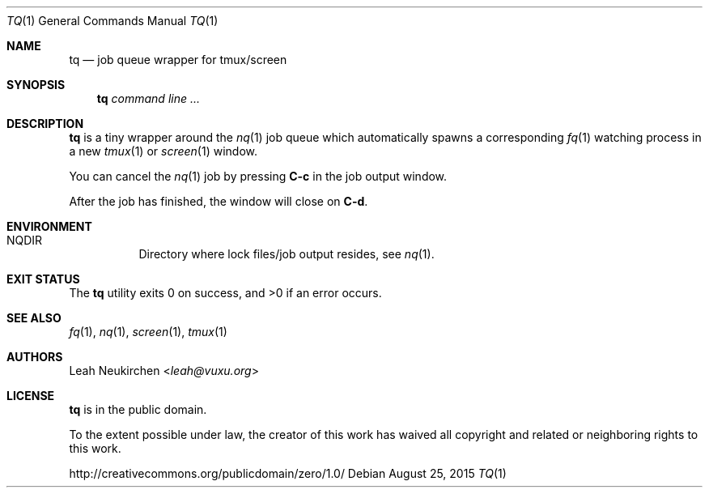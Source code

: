 .Dd August 25, 2015
.Dt TQ 1
.Os
.Sh NAME
.Nm tq
.Nd job queue wrapper for tmux/screen
.Sh SYNOPSIS
.Nm
.Ar command\ line ...
.Sh DESCRIPTION
.Nm
is a tiny wrapper around the
.Xr nq 1
job queue which automatically spawns a corresponding
.Xr fq 1
watching process in a new
.Xr tmux 1
or
.Xr screen 1
window.
.Pp
You can cancel the
.Xr nq 1
job by pressing
.Ic C-c
in the job output window.
.Pp
After the job has finished, the window will
close on
.Ic C-d .
.Sh ENVIRONMENT
.Bl -hang -width Ds
.It Ev NQDIR
Directory where lock files/job output resides, see
.Xr nq 1 .
.El
.Sh EXIT STATUS
.Ex -std
.Sh SEE ALSO
.Xr fq 1 ,
.Xr nq 1 ,
.Xr screen 1 ,
.Xr tmux 1
.Sh AUTHORS
.An Leah Neukirchen Aq Mt leah@vuxu.org
.Sh LICENSE
.Nm
is in the public domain.
.Pp
To the extent possible under law,
the creator of this work
has waived all copyright and related or
neighboring rights to this work.
.Pp
.Lk http://creativecommons.org/publicdomain/zero/1.0/
.\" .Sh BUGS
